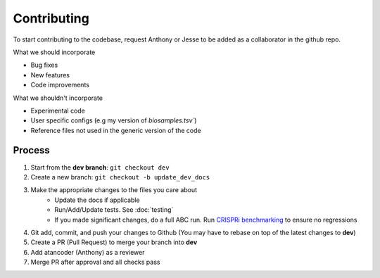 Contributing
============

To start contributing to the codebase, request Anthony or Jesse to be added as 
a collaborator in the github repo.

What we should incorporate

* Bug fixes
* New features
* Code improvements

What we shouldn't incorporate

* Experimental code
* User specific configs (e.g my version of `biosamples.tsv``)
* Reference files not used in the generic version of the code

Process
------------------

1. Start from the **dev branch**: ``git checkout dev``
2. Create a new branch: ``git checkout -b update_dev_docs``
3. Make the appropriate changes to the files you care about
	- Update the docs if applicable
	- Run/Add/Update tests. See :doc:`testing`
	- If you made significant changes, do a full ABC run. Run `CRISPRi benchmarking <https://github.com/EngreitzLab/CRISPR_comparison>`_ to ensure no regressions
4. Git add, commit, and push your changes to Github (You may have to rebase on top of the latest changes to **dev**)
5. Create a PR (Pull Request) to merge your branch into **dev**
6. Add atancoder (Anthony) as a reviewer
7. Merge PR after approval and all checks pass